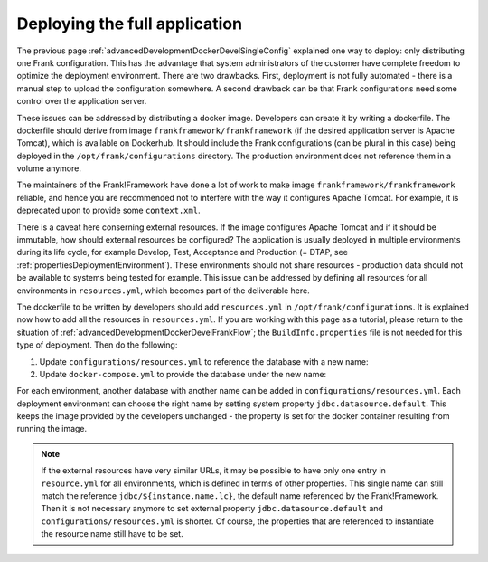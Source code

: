 .. _advancedDevelopmentDockerDevelAppServer:

Deploying the full application
==============================

The previous page :ref:`advancedDevelopmentDockerDevelSingleConfig` explained one way to deploy: only distributing one Frank configuration. This has the advantage that system administrators of the customer have complete freedom to optimize the deployment environment. There are two drawbacks. First, deployment is not fully automated - there is a manual step to upload the configuration somewhere. A second drawback can be that Frank configurations need some control over the application server.

These issues can be addressed by distributing a docker image. Developers can create it by writing a dockerfile. The dockerfile should derive from image ``frankframework/frankframework`` (if the desired application server is Apache Tomcat), which is available on Dockerhub. It should include the Frank configurations (can be plural in this case) being deployed in the ``/opt/frank/configurations`` directory. The production environment does not reference them in a volume anymore.

The maintainers of the Frank!Framework have done a lot of work to make image ``frankframework/frankframework`` reliable, and hence you are recommended not to interfere with the way it configures Apache Tomcat. For example, it is deprecated upon to provide some ``context.xml``.

There is a caveat here conserning external resources. If the image configures Apache Tomcat and if it should be immutable, how should external resources be configured? The application is usually deployed in multiple environments during its life cycle, for example Develop, Test, Acceptance and Production (= DTAP, see :ref:`propertiesDeploymentEnvironment`). These environments should not share resources - production data should not be available to systems being tested for example. This issue can be addressed by defining all resources for all environments in ``resources.yml``, which becomes part of the deliverable here.

The dockerfile to be written by developers should add ``resources.yml`` in ``/opt/frank/configurations``. It is explained now how to add all the resources in ``resources.yml``. If you are working with this page as a tutorial, please return to the situation of :ref:`advancedDevelopmentDockerDevelFrankFlow`; the ``BuildInfo.properties`` file is not needed for this type of deployment. Then do the following:

1. Update ``configurations/resources.yml`` to reference the database with a new name:

   .. include:: ../../snippets/Frank2DockerDevel/v520/resourceVariableDb.txt

#. Update ``docker-compose.yml`` to provide the database under the new name:

   .. include:: ../../snippets/Frank2DockerDevel/v520/ffVariableDb.txt

For each environment, another database with another name can be added in ``configurations/resources.yml``. Each deployment environment can choose the right name by setting system property ``jdbc.datasource.default``. This keeps the image provided by the developers unchanged - the property is set for the docker container resulting from running the image.

.. NOTE::

   If the external resources have very similar URLs, it may be possible to have only one entry in ``resource.yml`` for all environments, which is defined in terms of other properties. This single name can still match the reference ``jdbc/${instance.name.lc}``, the default name referenced by the Frank!Framework. Then it is not necessary anymore to set external property ``jdbc.datasource.default`` and ``configurations/resources.yml`` is shorter. Of course, the properties that are referenced to instantiate the resource name still have to be set.